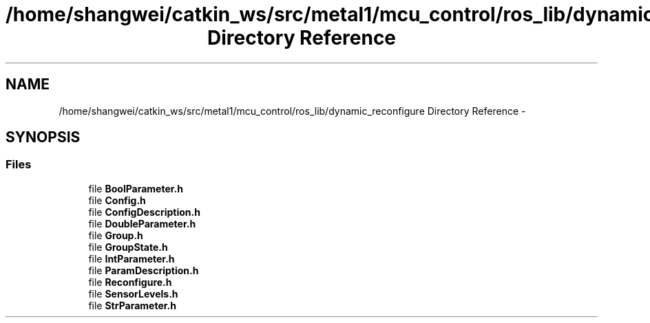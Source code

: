 .TH "/home/shangwei/catkin_ws/src/metal1/mcu_control/ros_lib/dynamic_reconfigure Directory Reference" 3 "Sat Jul 9 2016" "angelbot" \" -*- nroff -*-
.ad l
.nh
.SH NAME
/home/shangwei/catkin_ws/src/metal1/mcu_control/ros_lib/dynamic_reconfigure Directory Reference \- 
.SH SYNOPSIS
.br
.PP
.SS "Files"

.in +1c
.ti -1c
.RI "file \fBBoolParameter\&.h\fP"
.br
.ti -1c
.RI "file \fBConfig\&.h\fP"
.br
.ti -1c
.RI "file \fBConfigDescription\&.h\fP"
.br
.ti -1c
.RI "file \fBDoubleParameter\&.h\fP"
.br
.ti -1c
.RI "file \fBGroup\&.h\fP"
.br
.ti -1c
.RI "file \fBGroupState\&.h\fP"
.br
.ti -1c
.RI "file \fBIntParameter\&.h\fP"
.br
.ti -1c
.RI "file \fBParamDescription\&.h\fP"
.br
.ti -1c
.RI "file \fBReconfigure\&.h\fP"
.br
.ti -1c
.RI "file \fBSensorLevels\&.h\fP"
.br
.ti -1c
.RI "file \fBStrParameter\&.h\fP"
.br
.in -1c
